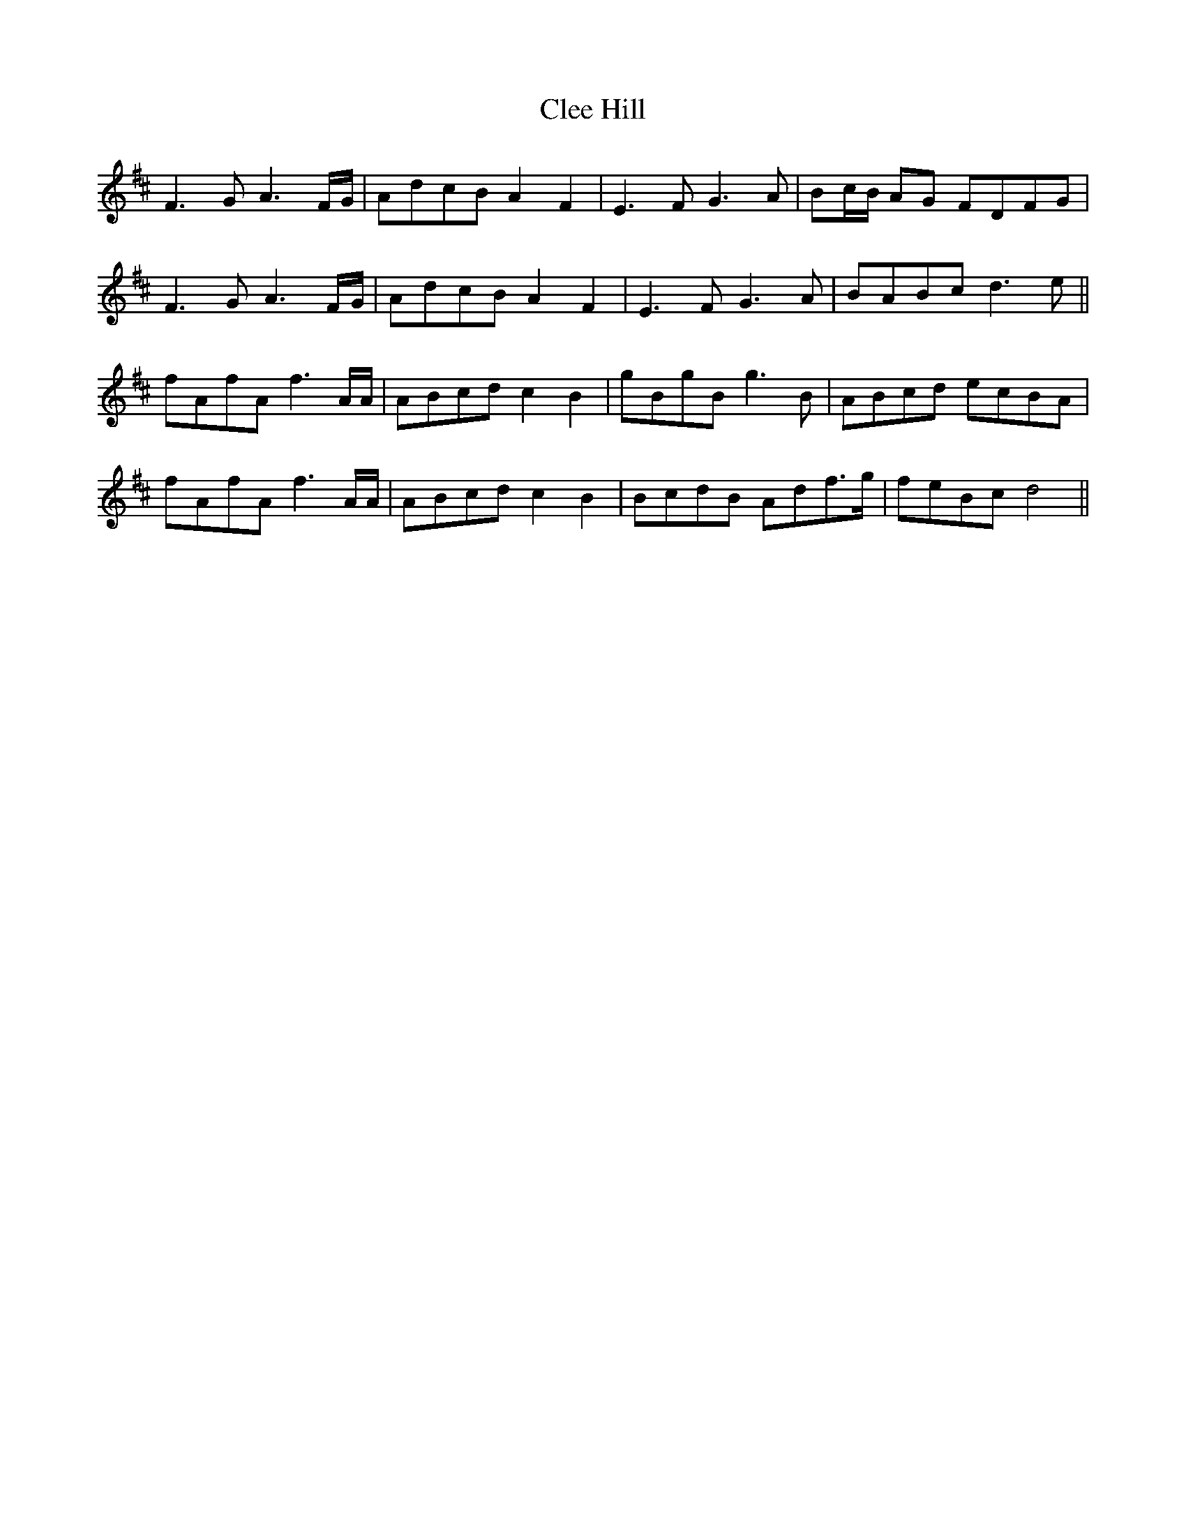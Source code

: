 X: 7299
T: Clee Hill
R: march
M: 
K: Dmajor
F3 G A3 F/G/|AdcB A2 F2|E3 F G3 A|Bc/B/ AG FDFG|
F3 G A3 F/G/|AdcB A2 F2|E3 F G3 A|BABc d3 e||
fAfA f3 A/A/|ABcd c2 B2|gBgB g3 B|ABcd ecBA|
fAfA f3 A/A/|ABcd c2 B2|BcdB Adf>g|feBc d4||

